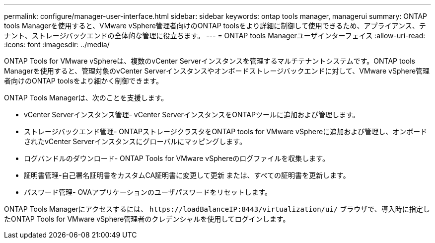 ---
permalink: configure/manager-user-interface.html 
sidebar: sidebar 
keywords: ontap tools manager, managerui 
summary: ONTAP tools Managerを使用すると、VMware vSphere管理者向けのONTAP toolsをより詳細に制御して使用できるため、アプライアンス、テナント、ストレージバックエンドの全体的な管理に役立ちます。 
---
= ONTAP tools Managerユーザインターフェイス
:allow-uri-read: 
:icons: font
:imagesdir: ../media/


[role="lead"]
ONTAP Tools for VMware vSphereは、複数のvCenter Serverインスタンスを管理するマルチテナントシステムです。ONTAP tools Managerを使用すると、管理対象のvCenter Serverインスタンスやオンボードストレージバックエンドに対して、VMware vSphere管理者向けのONTAP toolsをより細かく制御できます。

ONTAP Tools Managerは、次のことを支援します。

* vCenter Serverインスタンス管理- vCenter ServerインスタンスをONTAPツールに追加および管理します。
* ストレージバックエンド管理- ONTAPストレージクラスタをONTAP tools for VMware vSphereに追加および管理し、オンボードされたvCenter Serverインスタンスにグローバルにマッピングします。
* ログバンドルのダウンロード- ONTAP Tools for VMware vSphereのログファイルを収集します。
* 証明書管理-自己署名証明書をカスタムCA証明書に変更して更新
または、すべての証明書を更新します。
* パスワード管理- OVAアプリケーションのユーザパスワードをリセットします。


ONTAP Tools Managerにアクセスするには、 `\https://loadBalanceIP:8443/virtualization/ui/` ブラウザで、導入時に指定したONTAP Tools for VMware vSphere管理者のクレデンシャルを使用してログインします。

